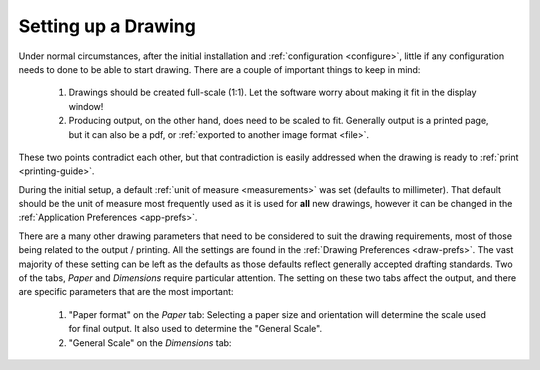 .. User Manual, LibreCAD v2.2.x


.. _drawing-setup:

Setting up a Drawing
====================

Under normal circumstances, after the initial installation and :ref:`configuration <configure>`, little if any configuration needs to done to be able to start drawing.  There are a couple of important things to keep in mind:

    1. Drawings should be created full-scale (1:1).  Let the software worry about making it fit in the display window!
    2. Producing output, on the other hand, does need to be scaled to fit.  Generally output is a printed page, but it can also be a pdf, or :ref:`exported to another image format <file>`.

These two points contradict each other, but that contradiction is easily addressed when the drawing is ready to :ref:`print <printing-guide>`.

During the initial setup, a default :ref:`unit of measure <measurements>` was set (defaults to millimeter).  That default should be the unit of measure most frequently used as it is used for **all** new drawings, however it can be changed in the :ref:`Application Preferences <app-prefs>`.

There are a many other drawing parameters that need to be considered to suit the drawing requirements, most of those being related to the output / printing.  All the settings are found in the :ref:`Drawing Preferences <draw-prefs>`.  The vast majority of these setting can be left as the defaults as those defaults reflect generally accepted drafting standards.  Two of the tabs, *Paper* and *Dimensions* require particular attention.  The setting on these two tabs affect the output, and there are specific parameters that are the most important:

    1. "Paper format" on the *Paper* tab: Selecting a paper size and orientation will determine the scale used for final output.  It also used to determine the "General Scale". 
    2. "General Scale" on the *Dimensions* tab: 

